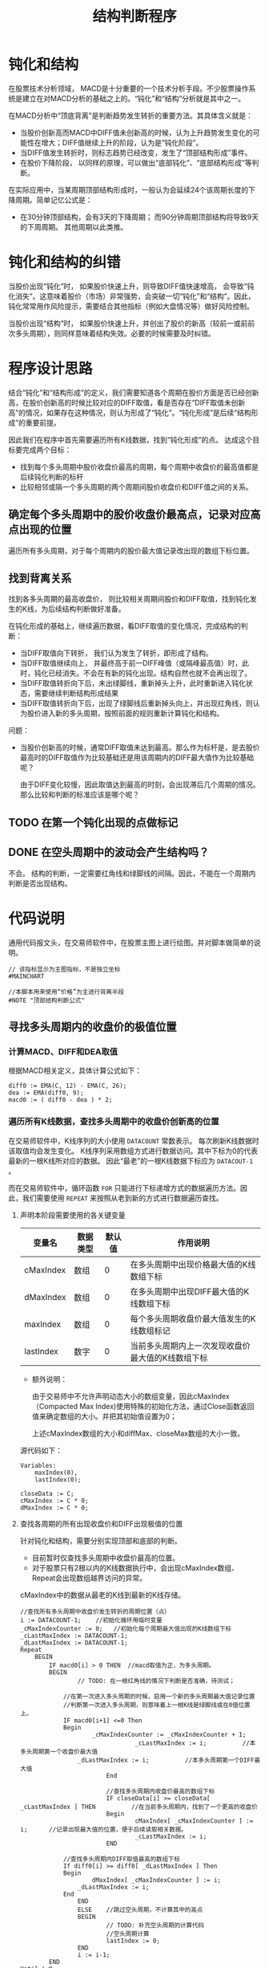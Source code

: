 #+title: 结构判断程序
#+PROPERTY: header-args:vbs :tangle yes

* 钝化和结构
  
  在股票技术分析领域， MACD是十分重要的一个技术分析手段。不少股票操作系统是建立在对MACD分析的基础之上的。“钝化”和“结构”分析就是其中之一。

  在MACD分析中“顶底背离”是判断趋势发生转折的重要方法。其具体含义就是：

  * 当股价创新高而MACD中DIFF值未创新高的时候，认为上升趋势发生变化的可能性在增大；DIFF值继续上升的阶段，认为是“钝化阶段”。
  * 当DIFF值发生转折时，则标志趋势已经改变，发生了“顶部结构形成”事件。
  * 在股价下降阶段， 以同样的原理，可以做出“底部钝化”、“底部结构形成”等判断。


  在实际应用中，当某周期顶部结构形成时，一般认为会延续24个该周期长度的下降周期。简单记忆公式是：

  * 在30分钟顶部结构，会有3天的下降周期； 而90分钟周期顶部结构将导致9天的下周周期。 其他周期以此类推。

* 钝化和结构的纠错

  当股价出现“钝化”时， 如果股价快速上升，则导致DIFF值快速增高， 会导致“钝化消失”。这意味着股价（市场）非常强势，会突破一切“钝化”和“结构”。因此，钝化常常用作风险提示，需要结合其他指标（例如大盘情况等）做好风险控制。

  当股价出现“结构”时， 如果股价快速上升，并创出了股价的新高（较前一或前前次多头周期），则同样意味着结构失效。必要的时候需要及时纠错。

* 程序设计思路

  结合“钝化”和“结构形成”的定义，我们需要知道各个周期在股价方面是否已经创新高，在股价创新高的时候比较对应的DIFF取值，看是否存在“DIFF取值未创新高”的情况，如果存在这种情况，则认为形成了“钝化”。“钝化形成”是后续“结构形成”的重要前提。

  因此我们在程序中首先需要遍历所有K线数据，找到“钝化形成”的点。 达成这个目标要完成两个目标：

  * 找到每个多头周期中股价收盘价最高的周期，每个周期中收盘价的最高值都是后续钝化判断的标杆
  * 比较相邻或隔一个多头周期的两个周期间股价收盘价和DIFF值之间的关系。
  
** 确定每个多头周期中的股价收盘价最高点，记录对应高点出现的位置

   遍历所有多头周期，对于每个周期内的股价最大值记录改出现的数组下标位置。

** 找到背离关系

   找到各多头周期的最高收盘价， 则比较相关周期间股价和DIFF取值，找到钝化发生的K线，为后续结构判断做好准备。

   在钝化形成的基础上，继续遍历数据，看DIFF取值的变化情况，完成结构的判断：

   * 当DIFF取值向下转折， 我们认为发生了转折，即形成了结构。
   * 当DIFF取值继续向上， 并最终高于前一DIFF峰值（或隔峰最高值）时，此时，钝化已经消失。不会在有新的钝化出现。结构自然也就不会再出现了。
   * 当DIFF取值转折向下后，未出绿脚线，重新掉头上升，此时重新进入钝化状态，需要继续判断结构形成结果
   * 当DIFF取值转折向下后，出现了绿脚线后重新掉头向上，并出现红角线，则认为股价进入新的多头周期，按照前面的规则重新计算钝化和结构。

   问题：

   * 当股价创新高的时候，通常DIFF取值未达到最高。那么作为标杆是，是去股价最高时的DIFF取值作为比较基础还是用该周期内的DIFF最大值作为比较基础呢？
     
     由于DIFF变化较慢，因此取值达到最高的时刻，会出现滞后几个周期的情况。 那么比较和判断的标准应该是哪个呢？

** TODO 在第一个钝化出现的点做标记

** DONE 在空头周期中的波动会产生结构吗？

   不会。 结构的判断，一定需要红角线和绿脚线的间隔。因此，不能在一个周期内判断是否出现结构。

* 代码说明

  通用代码报文头，在交易师软件中，在股票主图上进行绘图。并对脚本做简单的说明。

  #+BEGIN_SRC vbs
    // 该指标显示为主图指标，不是独立坐标
    #MAINCHART

    //本脚本用来使用“价格”为主进行背离半段
    #NOTE "顶部结构判断公式"
  #+END_SRC

  
** 寻找多头周期内的收盘价的极值位置

*** 计算MACD、DIFF和DEA取值

    根据MACD相关定义，具体计算公式如下：
     
    #+BEGIN_SRC vbs
      diff0 := EMA(C, 12) - EMA(C, 26);
      dea := EMA(diff0, 9);
      macd0 := ( diff0 - dea ) * 2;
    #+END_SRC

*** 遍历所有K线数据，查找多头周期中的收盘价创新高的位置

    在交易师软件中，K线序列的大小使用 ~DATACOUNT~ 常数表示。 每次刷新K线数据时该取值均会发生变化。 K线序列采用数组方式进行数据访问。其中下标为0的代表最新的一根K线所对应的数据。 因此“最老”的一根K线数据下标应为 ~DATACOUT-1~ 。

    而在交易师软件中，循环函数 ~FOR~ 只能进行下标递增方式的数据遍历方法。因此，我们需要使用 ~REPEAT~ 来按照从老到新的方式进行数据遍历查找。

**** 声明本阶段需要使用的各关键变量

     | 变量名    | 数据类型 | 默认值 | 作用说明                                          |
     |-----------+----------+--------+---------------------------------------------------|
     | cMaxIndex | 数组     |      0 | 在多头周期中出现价格最大值的K线数组下标           |
     | dMaxIndex | 数组     |      0 | 在多头周期中出现DIFF最大值的K线数组下标           |
     | maxIndex  | 数组     |      0 | 每个多头周期收盘价最大值发生的K线数组标记         |
     | lastIndex | 数字     |      0 | 当前多头周期内上一次发现收盘价最大值的K线数组下标 |

     * 额外说明：
       
       由于交易师中不允许声明动态大小的数组变量，因此cMaxIndex（Compacted Max Index)使用特殊的初始化方法，通过Close函数返回值来确定数组的大小。并把其初始值设置为0；

       上述cMaxIndex数组的大小和diffMax、closeMax数组的大小一致。

     源代码如下：

     #+BEGIN_SRC vbs
       Variables: 
	       maxIndex(0),
	       lastIndex(0);

       closeData := C;
       cMaxIndex := C * 0;
       dMaxIndex := C * 0;
     #+END_SRC

**** 查找各周期的所有出现收盘价和DIFF出现极值的位置

     针对钝化和结构，需要分别实现顶部和底部的判断。

     * 目前暂时仅查找多头周期中收盘价最高的位置。
     * 对于股票只有2根以内的K线数据执行中，会出现cMaxIndex数组、Repeat会出现数组越界访问的异常。

     cMaxIndex中的数据从最老的K线到最新的K线存储。

     #+BEGIN_SRC vbs
       //查找所有多头周期中收盘价发生转折的周期位置（点）
       i := DATACOUNT-1;    //初始化循环用临时变量
       _cMaxIndexCounter := 0;   //初始化每个周期最大值出现的K线数组下标
       _cLastMaxIndex := DATACOUNT-1;
       _dLastMaxIndex := DATACOUNT-1;
       Repeat
	       BEGIN
		       IF macd0[i] > 0 THEN  //macd取值为正，为多头周期。
		       BEGIN
		               // TODO: 在一根红角线的情况下判断是否准确，待测试；

			       //在第一次进入多头周期的时候，启用一个新的多头周期最大值记录位置
			       //判断第一次进入多头周期，则意味着上一根K线是绿脚线或在0值位置上。
			       IF macd0[i+1] <=0 Then
			       Begin
			               _cMaxIndexCounter := _cMaxIndexCounter + 1;
                                       _cLastMaxIndex := i;          //本多头周期第一个收盘价最大值
				       _dLastMaxIndex := i;          //本多头周期第一个DIFF最大值
                               End

                               //查找多头周期内收盘价最高的数组下标
                               IF closeData[i] >= closeData[ _cLastMaxIndex ] THEN          //在当前多头周期内，找到了一个更高的收盘价
                               Begin
                                       cMaxIndex[ _cMaxIndexCounter ] := i;      //记录出现最大值的位置，便于后续读取相关数据。
                                       _cLastMaxIndex := i;
                               END

			       //查找多头周期内DIFF取值最高的数组下标
			       If diff0[i] >= diff0[ _dLastMaxIndex ] Then
			       Begin
			               dMaxIndex[ _cMaxIndexCounter ] := i;
				       _dLastMaxIndex := i;
			       End
                       END
                       ELSE    //跳过空头周期，不计算其中的高点
                       BEGIN
                               // TODO: 补充空头周期的计算代码
                               //空头周期计算
                               lastIndex := 0;
                       END
                       i := i-1;
               END
       Until i<0;
       cMaxIndex[0] := _cMaxIndexCounter;        //将多头周期数量记录在数组头部（下标为0）的位置
       dMaxIndex[0] := _cMaxIndexCounter;
     #+END_SRC

*** 以绘图方式进行测试

    由于交易师缺乏外部测试工具，为了测试前面找到的各多头周期代码是否正确，我们可以在K线图上绘制图表，方便人工检查是否存在错误的地方。 具体绘图代码如下：

    #+BEGIN_SRC vbs
      _cMaxPos := C * 0;
      _dMaxPos := C * 0;

      //将压缩后的数据还原： 方法一
      For i=1 To cMaxIndex[0] Do
      Begin
	  _cMaxPos[ cMaxIndex[i] ] := 20;   //20： 该K线收盘价为对应多头周期中的出现收盘价最高值的标记
	  _dMaxPos[ dMaxIndex[i] ] := 20;
      End

      //将压缩后的数据还原： 方法二
      //i := 1;
      //Repeat
      //Begin
      //        _cMaxPos[ cMaxIndex[ i ] ] := 20;  //20： 该K线收盘价为对应多头周期中的出现收盘价最高值的标记
      //        i := i+1;
      //End
      //Until
      //        cMaxIndex[i] <= 0;

      cMaxLine: ValueWhen( _cMaxPos > 0, Close), colorff00ff;
      dMaxLine: ValueWhen( _dMaxPos > 0, Close), colorYellow;
    #+END_SRC

** 开始钝化和结构形成的判断

   截止目前，已经找到了所有多头周期内的收盘价最高值的位置。我们可以开始重新遍历数据，进行钝化和结构的判断了。

*** 顶部钝化和结构的判断
    
    为了尽可能早的发现钝化情况，需要在多头周期开始时即监测收盘价格与对照组价格（上一或上上一次多头周期的最高收盘价）开始进行比对。  
    
*** 初始化常数变量

    虽然交易师的脚本允许在声明和初始化前直接使用变量，但可能出现一些不可预见的变量取值未初始化的问题。 因此应尽可能提前声明变量并做初始化。

    对于数组类型的变量， 交易师脚本程序不能声明动态大小的数组。因此，在使用中需要重点关注每个数组元素变量的初始化。

    为方便数组下标的访问，定义如下常量：

    | 常量名           | 取值 | 常量说明                     |
    |------------------+------+------------------------------|
    | CI_CURRENTPERIOD |    0 | 当前分析周期数据数组下标     |
    | CI_LASTPERIOD    |    1 | 上一分析周期数据的数组下标   |
    | CI_LLASTPERIOD   |    2 | 上上分析周期数据的数组下标   |

    #+BEGIN_SRC vbs
      Const: 
              CI_CURRPERIOD(0),
              CI_LASTPERIOD(1),
              CI_LLASTPERIOD(2);
    #+END_SRC

*** 初始化需要使用的各变量

     | 变量名   | 数据类型 | 默认值 | 作用说明                                    |
     |----------+----------+--------+---------------------------------------------|
     | diffMax  | 数组     |      0 | 记录包括当前周期在内3个多头周期DIFF的最大值 |
     | closeMax | 数组     |      0 | 记录包括当前周期在内3个多头周期收盘价最大值 |
     |----------+----------+--------+---------------------------------------------|
     | dhStatus | 数组     |      0 | 记录钝化状态                                |


     * 钝化状态有三个取值, 我们设置常量以记录这些值：
       + 0 ： 无状态
       + 10： 临峰钝化状态
       + 15： 隔峰钝化状态
       + 20： 钝化消失
       + 30： 结构形成

    #+BEGIN_SRC vbs
      Variables:
              diffMax[3](0),
              closeMax[3](0);

      Const:
              CI_UNSET(0),
              CI_LINFENG_DUNHUA(10),
	      CI_GEFENG_DUNHUA（15),
              CI_DUNHUA_DISAPPEAR(20),
              CI_JIEGOU(30),
	      CI_JIEGOU_DISAPPEAR(40),
	      CI_DIFF_TURN_THRESHOLD(0.01);

      dhStatus := C * 0;  //钝化标记。
    #+END_SRC

*** 遍历K线数据查找钝化和结构点
    
    重新遍历closeData K线数组，寻找可能的钝化点和结构形成点。

    根据前面cMaxIndex数组的定义， cMaxIndex[0]存储了从最老的多头周期开支找到的多头周期数量， 后续每个元素是对应周期中收盘价最大值的K线数组下标。 要判断钝化，至少应从第二个多头周期开始。设 i 为当前K线位置，则读取对应周期收盘价最大值的方法是：

    * 当前多头周期最大收盘价： closeData[ cMaxIndex[ i - CI_CURRENTPERIOD ];
    * 上一多头周期最大收盘价： closeData[ cMaxIndex[ i - CI_LASTPERIOD ];
    * 上上多头周期最大收盘价： closeData[ cMaxIndex[ i - CI_LLASTPERIOD ];
    
**** 源代码说明

***** 启动循环
      关于循环的起点，当需要遍历所有的K线数据的时候，所有的K线数据有 ~DATACOUNT~ 个。作为数据下标，最老的数据为 ~DATACOUNT-1~ 。 而钝化的判断，至少需要两组红角线（多头周期），因此，循环的起点应该是历史上第二个多头周期的第一根红角线。

      找到第二个多头周期的第一根红角线，从第一个多头周期的收盘价最大值的位置开始向后（最新的数据方向）检索。

      #+BEGIN_SRC vbs
	_cMaxIndexCounter := 1;
	If cMaxIndex[0] >= _cMaxIndexCounter+1 Then
	Begin
            i := cMaxIndex[ _cMaxIndexCounter ];
            Repeat
            BEGIN
      #+END_SRC

***** 多头周期，寻找顶部钝化和结构

      判断当前K线进入多头周期：当前K线MACD取值为正，而前一根K线对应MACD取值为负值或为零。

      #+BEGIN_SRC vbs
		IF macd0[i] > 0 THEN    //多头周期，判断顶部钝化和结构
		BEGIN
                    If macd0[i+1] <= 0 Then //上一条K线的MACD取值为0或负数，则进入新的一个多头周期
			_cMaxIndexCounter := _cMaxIndexCounter + 1;
       #+END_SRC

      当每一个多头周期开始时开始与上一多头周期进行比对，确认是否存在顶部钝化或结构。当股价创新高而DIFF值未创新高时，出现钝化。 进行钝化和结构判断时，考虑以下几个状态转移方式：

      1. 从“无状态”或“结构消失”进入“钝化”

	 当出现“第二根红角线的时候”启动顶部钝化的判断。 只有一根红角线是不认为出现钝化。

	 当“临峰”或“隔峰”出现“收盘价创新高”而“DIFF值未创新高”的情况时进入钝化状态。

	 在已存在了三个多头周期（含）的情况下，如何当前K线已判定为“临峰钝化消失”状态， 则需要补充检查是否存在“隔峰钝化”的情况。

      2. 保持“钝化”状态

	 当上一根（老）K线出现钝化状态时，无论当前K线的收盘价如何变化，只要“DIFF值未创新高”且“DIFF值未发生转折”则保持钝化状态。

      3. 从“钝化”进入“钝化消失”

	 当上一根（老）K线为钝化状态时， 如果“DIFF值创新高”则判定“钝化消失”。

	 “钝化消失”是当前多头周期（红角线周期）的最终状态，不再进行状态迁移。

      4. 从“钝化”进入“结构形成”

	 当上一根（老）K线为钝化状态，如果“DIFF值发生转折”， 则判断“结构形成”。

	 “DIFF值发生转折”的含义是：DIFF取值下降比例超过“1%”，则认定DIFF值发生转折。以此过滤掉一些小的DIFF值的波动。

	 为方便对DIFF转折程度完成阈值判断， 需要对钝化期间DIFF取值的最高值进行记录。当当前K线的DIFF值与前面发现的最高值下降幅度超过设定值时，认定结构形成。因此，在程序中 ~_diffTurnPoint~ 变量“跟涨不跟跌”， 记录目前发现的最大DIFF取值。

	 在结构形成时需要重新初始化 ~_diffTurnPoint~ 变量值，用于判定DIFF再次转折向上了。

      5. 从“结构形成”到“结构消失”（“无状态”）

	 当结构形成以后，若DIFF值重新掉头向上时，则判断出现“结构消失”。 当结构消失后，后续重新进入“无状态”的阶段，判断是否再次出现“钝化”。

      #+BEGIN_SRC vbs
		// 1. 从“无状态”或“结构消失”状态进入“钝化”
		If  (dhStatus[i+1] = CI_UNSET Or dhStatus[i+1] = CI_JIEGOU_DISAPPEAR) Then
		Begin
		    //临峰钝化判断
		    If closeData[i] > closeData[ cMaxIndex[ _cMaxIndexCounter - CI_LASTPERIOD ] ] And
		       diff0[i]     < diff0[     dMaxIndex[ _cMaxIndexCounter - CI_LASTPERIOD ] ]  Then
		    Begin
			dhStatus[i] := CI_LINFENG_DUNHUA;
			_diffTurnPoint := i;   //进入钝化状态，初始化_diffTrunPoint变量
		    End
		  Else
		  Begin
		      //临峰判断失效的情况下补充隔峰钝化判断
		      If _cMaxIndexCounter >= 3 And 
			  closeData[i] > closeData[ cMaxIndex[ _cMaxIndexCounter - CI_LLASTPERIOD ] ] And
			  diff0[i]     < diff0[     dMaxIndex[ _cMaxIndexCounter - CI_LLASTPERIOD ] ] Then
		      Begin   
			  dhStatus[i] := CI_GEFENG_DUNHUA;
			  _diffTurnPoint := i;  //进入钝化状态，初始化_diffTrunPoint变量
		      End
		  End
	      End

	  // 2. 保持“钝化”状态
	  If dhStatus[i+1] = CI_LINFENG_DUNHUA Then
	      If diff0[i] < diff0[ dMaxIndex[ _cMaxIndexCounter - CI_LASTPERIOD ] ] Then
		 Begin
		     dhStatus[i] := CI_LINFENG_DUNHUA;
		     If diff0[i] > diff0[ _diffTurnPoint ] Then    //diff值在上升，如果下跌转折超过阈值，则脱离钝化状态，无需判断
			 _diffTurnPoint := i;
		 End

	  If dhStatus[i+1] = CI_GEFENG_DUNHUA Then
	      If diff0[i] < diff0[ dMaxIndex[ _cMaxIndexCounter - CI_LLASTPERIOD ] ] Then
		 Begin
		     dhStatus[i] := CI_GEFENG_DUNHUA;
		     If diff0[i] > diff0[ _diffTurnPoint ] Then   //diff值在上升，如果下跌转折超过阈值，则脱离钝化状态，无需判断
			 _diffTurnPoint := i;
		 End


	  // 3. 从“钝化”进入“钝化消失”
	  If ( dhStatus[i+1] =CI_LINFENG_DUNHUA And
	       diff0[i] > diff0[ dMaxIndex[ _cMaxIndexCounter - CI_LASTPERIOD ]]) OR
	     ( dhStatus[i+1] =CI_GEFENG_DUNHUA And
	       diff0[i] > diff0[ dMaxIndex[ _cMaxIndexCounter - CI_LLASTPERIOD ]]) THEN
		  dhStatus[i] := CI_DUNHUA_DISAPPEAR;

	  // 4. 从“钝化”进入“结构形成”
	  If ( dhStatus[i] = CI_LINFENG_DUNHUA OR dhStatus[i] = CI_GEFENG_DUNHUA ) Then
	  Begin
	      If diff0[i] < diff0[ _diffTurnPoint ] And  
		 Abs( diff0[i] - diff0[ _diffTurnPoint ] )/ diff0[ _diffTurnPoint ] >= CI_DIFF_TURN_THRESHOLD Then
		 Begin
		     dhStatus[i] := CI_JIEGOU;
		     _diffTurnPoint := i;        //转折判断以结构形成点的DIFF取值为依据，变量不再跟踪变动。
		 End
	  End

	  // 5. 从“结构”进入“结构消失”
	  If dhStatus[i+1] = CI_JIEGOU Then
	  Begin
	      If diff0[i] > diff0[ _diffTurnPoint ] And  
		 Abs( diff0[i] - diff0[ _diffTurnPoint ] )/ diff0[ _diffTurnPoint ] >= CI_DIFF_TURN_THRESHOLD Then
		 Begin
		     dhStatus[i] := CI_JIEGOU_DISAPPEAR;
		     _diffTurnPoint := i;        //转折判断以结构形成点的DIFF取值为依据，变量不再跟踪变动。
		 End
	  End

	  End

      #+END_SRC

***** 空头周期，寻找底部钝化和结构

      #+BEGIN_SRC vbs
		 Else	//空头周期的处理代码
		 Begin
		 //TODO： 完成底部钝化和结构的判断代码
		 End
      #+END_SRC

***** 处理循环控制变量，准备下一条K线的分析
      #+BEGIN_SRC vbs
		 i := i-1;
	    END
	    Until i<=0;
	End
      #+END_SRC

**** 以绘图方式进行测试

     为了方便体现每根K线的顶部钝化和结构的分析结果，在每个钝化收盘价顶部标记“+”， 在“钝化消失”的收盘线顶部标记“-”，在“结构形成”的收盘价顶部标记“*”。 

     由于顶部钝化和结构预示着股价下跌的风险，使用绿色作为警示提示。 钝化消失意味着风险解除，因此使用灰色进行标记。

     具体代码如下：

     #+BEGIN_SRC vbs
       DrawText( dhStatus = CI_LINFENG_DUNHUA, H, '+'), Align0,Pxup13,LineThick24,colorGreen;
       DrawText( dhStatus = CI_GEFENG_DUNHUA, H, '*'), Align0,Pxup13,LineThick24,colorGreen;
       DrawText( dhStatus = CI_DUNHUA_DISAPPEAR, H, '(-)'), Align0,Pxup13,LineThick24,colorGray;
       DrawText( dhStatus = CI_JIEGOU, H, '!'), Align0,Pxup13,LineThick24,colorYellow;
       DrawText( dhStatus = CI_JIEGOU_DISAPPEAR, H, '(!)'), Align0,Pxup13,LineThick24,colorYellow;
     #+END_SRC
